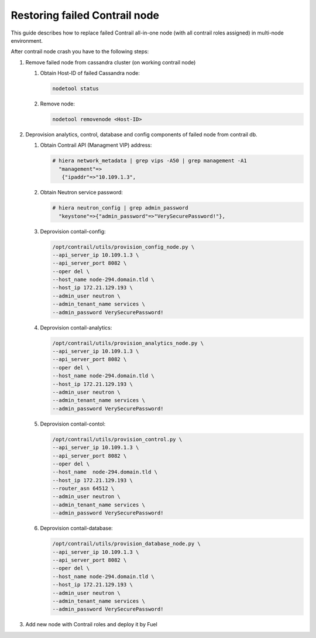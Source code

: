 Restoring failed Contrail node
==============================

This guide describes how to replace failed Contrail all-in-one node (with all
contrail roles assigned) in multi-node environment.

After contrail node crash you have to the following steps:

#. Remove failed node from cassandra cluster (on working contrail node)

   #. Obtain Host-ID of failed Cassandra node:

      .. code-block:: console

       nodetool status

   #. Remove node:

      .. code-block:: console

       nodetool removenode <Host-ID>

#. Deprovision analytics, control, database and config components of failed node
   from contrail db.

   #. Obtain Contrail API (Managment VIP) address:

      .. code-block:: console

       # hiera network_metadata | grep vips -A50 | grep management -A1
         "management"=>
          {"ipaddr"=>"10.109.1.3",

   #. Obtain Neutron service password:

      .. code-block:: console

       # hiera neutron_config | grep admin_password
         "keystone"=>{"admin_password"=>"VerySecurePassword!"},


   #. Deprovision contail-config:

      .. code-block:: console

       /opt/contrail/utils/provision_config_node.py \
       --api_server_ip 10.109.1.3 \
       --api_server_port 8082 \
       --oper del \
       --host_name node-294.domain.tld \
       --host_ip 172.21.129.193 \
       --admin_user neutron \
       --admin_tenant_name services \
       --admin_password VerySecurePassword!

   #. Deprovision contail-analytics:

      .. code-block:: console

       /opt/contrail/utils/provision_analytics_node.py \
       --api_server_ip 10.109.1.3 \
       --api_server_port 8082 \
       --oper del \
       --host_name node-294.domain.tld \
       --host_ip 172.21.129.193 \
       --admin_user neutron \
       --admin_tenant_name services \
       --admin_password VerySecurePassword!

   #. Deprovision contail-contol:

      .. code-block:: console

       /opt/contrail/utils/provision_control.py \
       --api_server_ip 10.109.1.3 \
       --api_server_port 8082 \
       --oper del \
       --host_name  node-294.domain.tld \
       --host_ip 172.21.129.193 \
       --router_asn 64512 \
       --admin_user neutron \
       --admin_tenant_name services \
       --admin_password VerySecurePassword!

   #. Deprovision contail-database:

      .. code-block:: console

       /opt/contrail/utils/provision_database_node.py \
       --api_server_ip 10.109.1.3 \
       --api_server_port 8082 \
       --oper del \
       --host_name node-294.domain.tld \
       --host_ip 172.21.129.193 \
       --admin_user neutron \
       --admin_tenant_name services \
       --admin_password VerySecurePassword!

#. Add new node with Contrail roles and deploy it by Fuel
